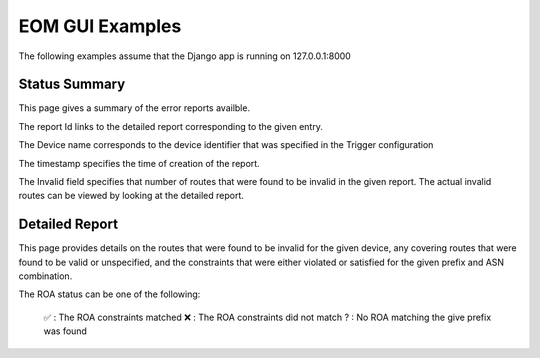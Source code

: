 
EOM GUI Examples
=================

The following examples assume that the Django app is running on
127.0.0.1:8000

Status Summary
--------------

This page gives a summary of the error reports availble.

.. image:: /images/EOM-UI-Status.png
   :height: 500px
   :width: 1000px


The report Id links to the detailed report corresponding to the given
entry.

The Device name corresponds to the device identifier that was specified
in the Trigger configuration

The timestamp specifies the time of creation of the report.

The Invalid field specifies that number of routes that were found to be
invalid in the given report. The actual invalid routes can be viewed by
looking at the detailed report.


Detailed Report
---------------

This page provides details on the routes that were found to be invalid for
the given device, any covering routes that were found to be valid or
unspecified, and the constraints that were either violated or satisfied
for the given prefix and ASN combination. 

.. image:: /images/EOM-UI-Status-Detail.png
   :height: 500px
   :width: 1000px

The ROA status can be one of the following:

    ✅  : The ROA constraints matched 
    ❌  : The ROA constraints did not match
    ?  : No ROA matching the give prefix was found 

